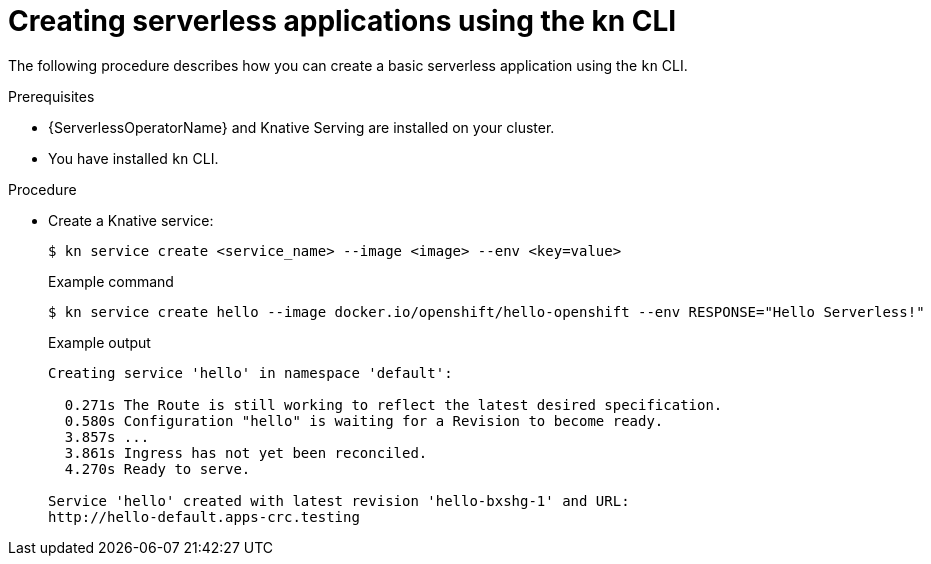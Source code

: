 // Module included in the following assemblies:
//
// serverless/serving-creating-managing-apps.adoc

[id="creating-serverless-apps-kn_{context}"]
= Creating serverless applications using the kn CLI

The following procedure describes how you can create a basic serverless application using the `kn` CLI.

.Prerequisites
* {ServerlessOperatorName} and Knative Serving are installed on your cluster.
* You have installed `kn` CLI.

.Procedure

* Create a Knative service:
+

[source,terminal]
----
$ kn service create <service_name> --image <image> --env <key=value>
----

+
.Example command
+

[source,terminal]
----
$ kn service create hello --image docker.io/openshift/hello-openshift --env RESPONSE="Hello Serverless!"
----

+
.Example output
+

[source,terminal]
----
Creating service 'hello' in namespace 'default':

  0.271s The Route is still working to reflect the latest desired specification.
  0.580s Configuration "hello" is waiting for a Revision to become ready.
  3.857s ...
  3.861s Ingress has not yet been reconciled.
  4.270s Ready to serve.

Service 'hello' created with latest revision 'hello-bxshg-1' and URL:
http://hello-default.apps-crc.testing
----
